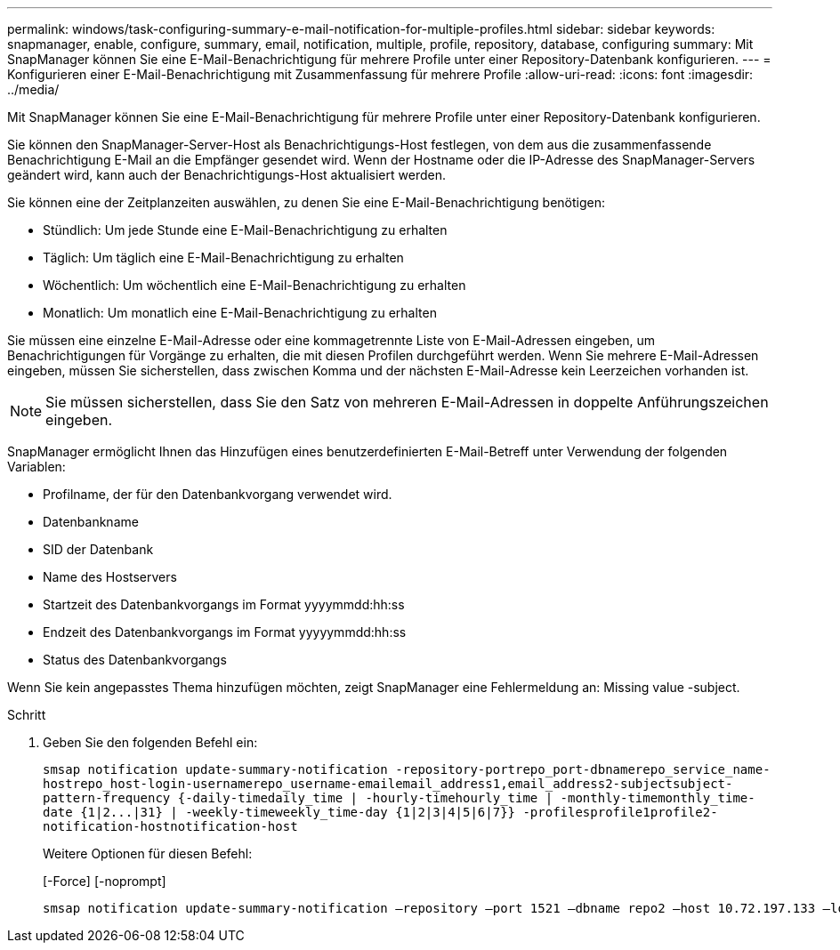 ---
permalink: windows/task-configuring-summary-e-mail-notification-for-multiple-profiles.html 
sidebar: sidebar 
keywords: snapmanager, enable, configure, summary, email, notification, multiple, profile, repository, database, configuring 
summary: Mit SnapManager können Sie eine E-Mail-Benachrichtigung für mehrere Profile unter einer Repository-Datenbank konfigurieren. 
---
= Konfigurieren einer E-Mail-Benachrichtigung mit Zusammenfassung für mehrere Profile
:allow-uri-read: 
:icons: font
:imagesdir: ../media/


[role="lead"]
Mit SnapManager können Sie eine E-Mail-Benachrichtigung für mehrere Profile unter einer Repository-Datenbank konfigurieren.

Sie können den SnapManager-Server-Host als Benachrichtigungs-Host festlegen, von dem aus die zusammenfassende Benachrichtigung E-Mail an die Empfänger gesendet wird. Wenn der Hostname oder die IP-Adresse des SnapManager-Servers geändert wird, kann auch der Benachrichtigungs-Host aktualisiert werden.

Sie können eine der Zeitplanzeiten auswählen, zu denen Sie eine E-Mail-Benachrichtigung benötigen:

* Stündlich: Um jede Stunde eine E-Mail-Benachrichtigung zu erhalten
* Täglich: Um täglich eine E-Mail-Benachrichtigung zu erhalten
* Wöchentlich: Um wöchentlich eine E-Mail-Benachrichtigung zu erhalten
* Monatlich: Um monatlich eine E-Mail-Benachrichtigung zu erhalten


Sie müssen eine einzelne E-Mail-Adresse oder eine kommagetrennte Liste von E-Mail-Adressen eingeben, um Benachrichtigungen für Vorgänge zu erhalten, die mit diesen Profilen durchgeführt werden. Wenn Sie mehrere E-Mail-Adressen eingeben, müssen Sie sicherstellen, dass zwischen Komma und der nächsten E-Mail-Adresse kein Leerzeichen vorhanden ist.


NOTE: Sie müssen sicherstellen, dass Sie den Satz von mehreren E-Mail-Adressen in doppelte Anführungszeichen eingeben.

SnapManager ermöglicht Ihnen das Hinzufügen eines benutzerdefinierten E-Mail-Betreff unter Verwendung der folgenden Variablen:

* Profilname, der für den Datenbankvorgang verwendet wird.
* Datenbankname
* SID der Datenbank
* Name des Hostservers
* Startzeit des Datenbankvorgangs im Format yyyymmdd:hh:ss
* Endzeit des Datenbankvorgangs im Format yyyyymmdd:hh:ss
* Status des Datenbankvorgangs


Wenn Sie kein angepasstes Thema hinzufügen möchten, zeigt SnapManager eine Fehlermeldung an: Missing value -subject.

.Schritt
. Geben Sie den folgenden Befehl ein:
+
`+smsap notification update-summary-notification -repository-portrepo_port-dbnamerepo_service_name-hostrepo_host-login-usernamerepo_username-emailemail_address1,email_address2-subjectsubject-pattern-frequency {-daily-timedaily_time | -hourly-timehourly_time | -monthly-timemonthly_time-date {1|2...|31} | -weekly-timeweekly_time-day {1|2|3|4|5|6|7}} -profilesprofile1profile2-notification-hostnotification-host+`

+
Weitere Optionen für diesen Befehl:

+
[-Force] [-noprompt]

+
[quiet | -verbose]
----

smsap notification update-summary-notification –repository –port 1521 –dbname repo2 –host 10.72.197.133 –login –username oba5 –email-address admin@org.com –subject success –frequency -daily -time 19:30:45 –profiles sales1 -notification-host wales
----

